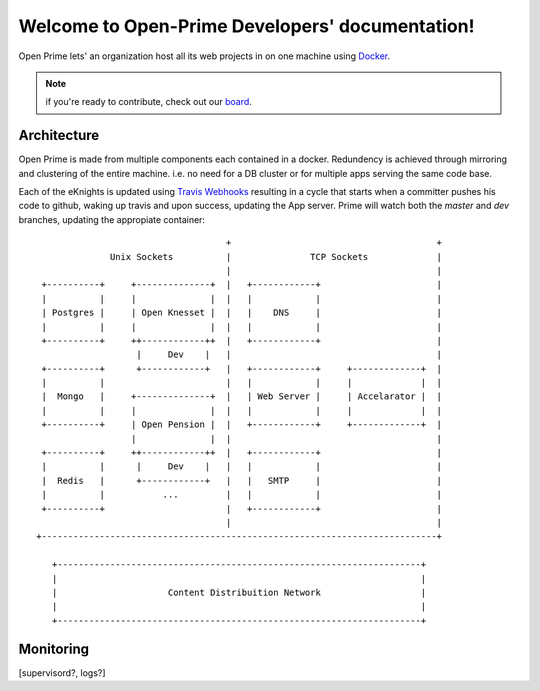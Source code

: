 Welcome to Open-Prime Developers' documentation!
===================================================

Open Prime lets' an organization host all its web projects
in on one machine using Docker_.

.. note:: if you're ready to contribute, check out our board_.

Architecture
------------

Open Prime is made from multiple components each contained in a docker. Redundency is
achieved through mirroring and clustering of the entire machine. i.e. no need
for a DB cluster or for multiple apps serving the same code base.

Each of the eKnights is updated using `Travis Webhooks`_ resulting in
a cycle that starts when a committer pushes his code to github, waking up
travis and upon success, updating the App server. Prime will watch both the
`master` and `dev` branches, updating the appropiate container::

                                      +                                       +
                Unix Sockets          |               TCP Sockets             |
                                      |                                       |
   +----------+     +--------------+  |   +------------+                      |
   |          |     |              |  |   |            |                      |
   | Postgres |     | Open Knesset |  |   |    DNS     |                      |
   |          |     |              |  |   |            |                      |
   +----------+     ++------------++  |   +------------+                      |
                     |     Dev    |   |                                       |
   +----------+      +------------+   |   +------------+     +-------------+  |
   |          |                       |   |            |     |             |  |
   |  Mongo   |     +--------------+  |   | Web Server |     | Accelarator |  |
   |          |     |              |  |   |            |     |             |  |
   +----------+     | Open Pension |  |   +------------+     +-------------+  |
                    |              |  |                                       |
   +----------+     ++------------++  |   +------------+                      |
   |          |      |     Dev    |   |   |            |                      |
   |  Redis   |      +------------+   |   |   SMTP     |                      |
   |          |           ...         |   |            |                      |
   +----------+                       |   +------------+                      |
                                      |                                       |
  +---------------------------------------------------------------------------+
                                                                               
     +---------------------------------------------------------------------+   
     |                                                                     |   
     |                     Content Distribuition Network                   |   
     |                                                                     |   
     +---------------------------------------------------------------------+   

Monitoring
----------
[supervisord?, logs?]

.. _Docker: https://www.docker.com/
.. _board: https://trello.com/b/oDT8kPyC/-
.. _Travis Webhooks: http://docs.travis-ci.com/user/notifications/#Webhook-notification

